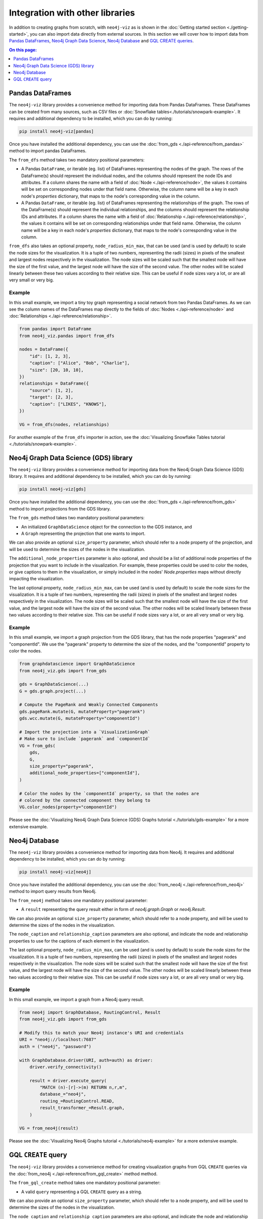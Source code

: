 Integration with other libraries
================================

In addition to creating graphs from scratch, with ``neo4j-viz`` as is shown in the
:doc:`Getting started section <./getting-started>`, you can also import data directly from external sources.
In this section we will cover how to import data from `Pandas DataFrames <https://pandas.pydata.org/>`_,
`Neo4j Graph Data Science <https://neo4j.com/docs/graph-data-science/current/>`_,
`Neo4j Database <https://neo4j.com/docs/python-manual/current/>`_ and
`GQL CREATE queries <https://neo4j.com/docs/cypher-manual/current/clauses/create/>`_.


.. contents:: On this page:
   :depth: 1
   :local:
   :backlinks: none


Pandas DataFrames
-----------------

The ``neo4j-viz`` library provides a convenience method for importing data from Pandas DataFrames.
These DataFrames can be created from many sources, such as CSV files or :doc:`Snowflake tables<./tutorials/snowpark-example>`.
It requires and additional dependency to be installed, which you can do by running:

.. code-block:: bash

    pip install neo4j-viz[pandas]

Once you have installed the additional dependency, you can use the :doc:`from_gds <./api-reference/from_pandas>` method
to import pandas DataFrames.

The ``from_dfs`` method takes two mandatory positional parameters:

* A Pandas ``DataFrame``, or iterable (eg. list) of DataFrames representing the nodes of the graph.
  The rows of the DataFrame(s) should represent the individual nodes, and the columns should represent the node
  IDs and attributes.
  If a column shares the name with a field of :doc:`Node <./api-reference/node>`, the values it contains will be set
  on corresponding nodes under that field name.
  Otherwise, the column name will be a key in each node's `properties` dictionary, that maps to the node's corresponding
  value in the column.
* A Pandas ``DataFrame``, or iterable (eg. list) of DataFrames representing the relationships of the graph.
  The rows of the DataFrame(s) should represent the individual relationships, and the columns should represent the
  relationship IDs and attributes.
  If a column shares the name with a field of :doc:`Relationship <./api-reference/relationship>`, the values it contains
  will be set on corresponding relationships under that field name.
  Otherwise, the column name will be a key in each node's `properties` dictionary, that maps to the node's corresponding
  value in the column.

``from_dfs`` also takes an optional property, ``node_radius_min_max``, that can be used (and is used by default) to
scale the node sizes for the visualization.
It is a tuple of two numbers, representing the radii (sizes) in pixels of the smallest and largest nodes respectively in
the visualization.
The node sizes will be scaled such that the smallest node will have the size of the first value, and the largest node
will have the size of the second value.
The other nodes will be scaled linearly between these two values according to their relative size.
This can be useful if node sizes vary a lot, or are all very small or very big.


Example
~~~~~~~

In this small example, we import a tiny toy graph representing a social network from two Pandas DataFrames.
As we can see the column names of the DataFrames map directly to the fields of :doc:`Nodes <./api-reference/node>`
and :doc:`Relationships <./api-reference/relationship>`.

.. code-block:: python

    from pandas import DataFrame
    from neo4j_viz.pandas import from_dfs

    nodes = DataFrame({
        "id": [1, 2, 3],
        "caption": ["Alice", "Bob", "Charlie"],
        "size": [20, 10, 10],
    })
    relationships = DataFrame({
        "source": [1, 2],
        "target": [2, 3],
        "caption": ["LIKES", "KNOWS"],
    })

    VG = from_dfs(nodes, relationships)

For another example of the ``from_dfs`` importer in action, see the
:doc:`Visualizing Snowflake Tables tutorial <./tutorials/snowpark-example>`.


Neo4j Graph Data Science (GDS) library
--------------------------------------

The ``neo4j-viz`` library provides a convenience method for importing data from the Neo4j Graph Data Science (GDS)
library.
It requires and additional dependency to be installed, which you can do by running:

.. code-block:: bash

    pip install neo4j-viz[gds]

Once you have installed the additional dependency, you can use the :doc:`from_gds <./api-reference/from_gds>` method
to import projections from the GDS library.

The ``from_gds`` method takes two mandatory positional parameters:

* An initialized ``GraphDataScience`` object for the connection to the GDS instance, and
* A ``Graph`` representing the projection that one wants to import.

We can also provide an optional ``size_property`` parameter, which should refer to a node property of the projection,
and will be used to determine the sizes of the nodes in the visualization.

The ``additional_node_properties`` parameter is also optional, and should be a list of additional node properties of the
projection that you want to include in the visualization.
For example, these properties could be used to color the nodes, or give captions to them in the visualization, or simply
included in the nodes' `Node.properties` maps without directly impacting the visualization.

The last optional property, ``node_radius_min_max``, can be used (and is used by default) to scale the node sizes for
the visualization.
It is a tuple of two numbers, representing the radii (sizes) in pixels of the smallest and largest nodes respectively in
the visualization.
The node sizes will be scaled such that the smallest node will have the size of the first value, and the largest node
will have the size of the second value.
The other nodes will be scaled linearly between these two values according to their relative size.
This can be useful if node sizes vary a lot, or are all very small or very big.


Example
~~~~~~~

In this small example, we import a graph projection from the GDS library, that has the node properties "pagerank" and
"componentId".
We use the "pagerank" property to determine the size of the nodes, and the "componentId" property to color the nodes.

.. code-block:: python

    from graphdatascience import GraphDataScience
    from neo4j_viz.gds import from_gds

    gds = GraphDataScience(...)
    G = gds.graph.project(...)

    # Compute the PageRank and Weakly Connected Components
    gds.pageRank.mutate(G, mutateProperty="pagerank")
    gds.wcc.mutate(G, mutateProperty="componentId")

    # Import the projection into a `VisualizationGraph`
    # Make sure to include `pagerank` and `componentId`
    VG = from_gds(
        gds,
        G,
        size_property="pagerank",
        additional_node_properties=["componentId"],
    )

    # Color the nodes by the `componentId` property, so that the nodes are
    # colored by the connected component they belong to
    VG.color_nodes(property="componentId")


Please see the :doc:`Visualizing Neo4j Graph Data Science (GDS) Graphs tutorial <./tutorials/gds-example>` for a
more extensive example.


Neo4j Database
--------------

The ``neo4j-viz`` library provides a convenience method for importing data from Neo4j.
It requires and additional dependency to be installed, which you can do by running:

.. code-block:: bash

    pip install neo4j-viz[neo4j]

Once you have installed the additional dependency, you can use the :doc:`from_neo4j <./api-reference/from_neo4j>` method
to import query results from Neo4j.

The ``from_neo4j`` method takes one mandatory positional parameter:

* A ``result`` representing the query result either in form of `neo4j.graph.Graph` or `neo4j.Result`.

We can also provide an optional ``size_property`` parameter, which should refer to a node property,
and will be used to determine the sizes of the nodes in the visualization.

The ``node_caption`` and ``relationship_caption`` parameters are also optional, and indicate the node and relationship properties to use for the captions of each element in the visualization.

The last optional property, ``node_radius_min_max``, can be used (and is used by default) to scale the node sizes for
the visualization.
It is a tuple of two numbers, representing the radii (sizes) in pixels of the smallest and largest nodes respectively in
the visualization.
The node sizes will be scaled such that the smallest node will have the size of the first value, and the largest node
will have the size of the second value.
The other nodes will be scaled linearly between these two values according to their relative size.
This can be useful if node sizes vary a lot, or are all very small or very big.


Example
~~~~~~~

In this small example, we import a graph from a Neo4j query result.

.. code-block:: python

    from neo4j import GraphDatabase, RoutingControl, Result
    from neo4j_viz.gds import from_gds

    # Modify this to match your Neo4j instance's URI and credentials
    URI = "neo4j://localhost:7687"
    auth = ("neo4j", "password")

    with GraphDatabase.driver(URI, auth=auth) as driver:
        driver.verify_connectivity()

        result = driver.execute_query(
            "MATCH (n)-[r]->(m) RETURN n,r,m",
            database_="neo4j",
            routing_=RoutingControl.READ,
            result_transformer_=Result.graph,
        )

    VG = from_neo4j(result)


Please see the :doc:`Visualizing Neo4j Graphs tutorial <./tutorials/neo4j-example>` for a
more extensive example.


GQL ``CREATE`` query
--------------------

The ``neo4j-viz`` library provides a convenience method for creating visualization graphs from GQL ``CREATE`` queries via the :doc:`from_neo4j <./api-reference/from_gql_create>` method method.

The ``from_gql_create`` method takes one mandatory positional parameter:

* A valid ``query`` representing a GQL ``CREATE`` query as a string.

We can also provide an optional ``size_property`` parameter, which should refer to a node property,
and will be used to determine the sizes of the nodes in the visualization.

The ``node_caption`` and ``relationship_caption`` parameters are also optional, and indicate the node and relationship properties to use for the captions of each element in the visualization.

The last optional property, ``node_radius_min_max``, can be used (and is used by default) to scale the node sizes for
the visualization.
It is a tuple of two numbers, representing the radii (sizes) in pixels of the smallest and largest nodes respectively in
the visualization.
The node sizes will be scaled such that the smallest node will have the size of the first value, and the largest node
will have the size of the second value.
The other nodes will be scaled linearly between these two values according to their relative size.
This can be useful if node sizes vary a lot, or are all very small or very big.


Example
~~~~~~~

In this small example, we create a visualization graph from a GQL ``CREATE`` query.

.. code-block:: python

    from neo4j_viz.gql_create import from_gql_create

    query = """
            CREATE
              (a:User {name: 'Alice', age: 23}),
              (b:User {name: 'Bridget', age: 34}),
              (c:User {name: 'Charles', age: 45}),
              (d:User {name: 'Dana', age: 56}),
              (e:User {name: 'Eve', age: 67}),
              (f:User {name: 'Fawad', age: 78}),

              (a)-[:LINK {weight: 0.5}]->(b),
              (a)-[:LINK {weight: 4}]->(c),
              (e)-[:LINK {weight: 1.1}]->(d),
              (e)-[:LINK {weight: -2}]->(f);
            """

    VG = from_gql_create(query)
